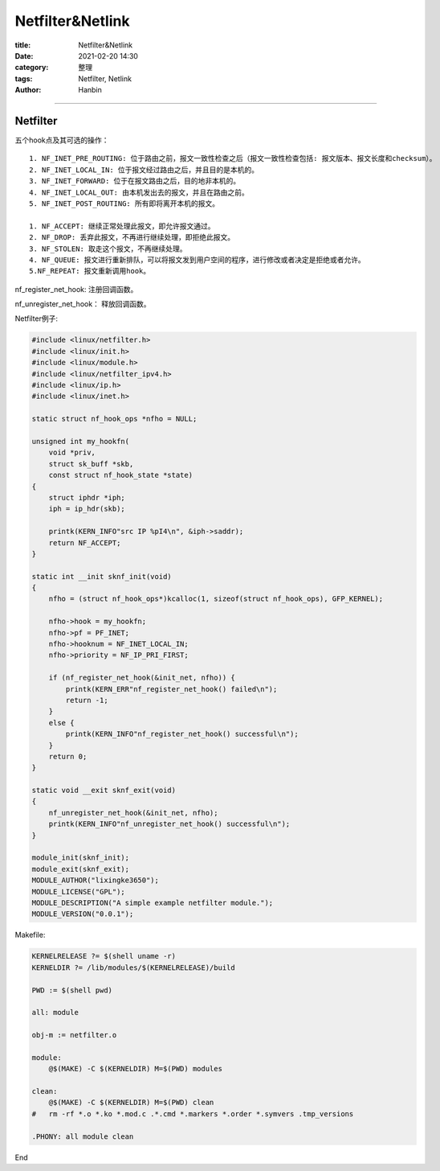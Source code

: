 Netfilter&Netlink
###################

:title: Netfilter&Netlink
:date: 2021-02-20 14:30
:category: 整理
:tags: Netfilter, Netlink
:author: Hanbin

------

Netfilter
===========

五个hook点及其可选的操作：

::

  1. NF_INET_PRE_ROUTING: 位于路由之前，报文一致性检查之后（报文一致性检查包括: 报文版本、报文长度和checksum）。
  2. NF_INET_LOCAL_IN: 位于报文经过路由之后，并且目的是本机的。
  3. NF_INET_FORWARD: 位于在报文路由之后，目的地非本机的。
  4. NF_INET_LOCAL_OUT: 由本机发出去的报文，并且在路由之前。
  5. NF_INET_POST_ROUTING: 所有即将离开本机的报文。

  1. NF_ACCEPT: 继续正常处理此报文，即允许报文通过。
  2. NF_DROP: 丢弃此报文，不再进行继续处理，即拒绝此报文。
  3. NF_STOLEN: 取走这个报文，不再继续处理。
  4. NF_QUEUE: 报文进行重新排队，可以将报文发到用户空间的程序，进行修改或者决定是拒绝或者允许。
  5.NF_REPEAT: 报文重新调用hook。

nf_register_net_hook: 注册回调函数。

nf_unregister_net_hook： 释放回调函数。


Netfilter例子:

.. code-block:: C

    #include <linux/netfilter.h>
    #include <linux/init.h>
    #include <linux/module.h>
    #include <linux/netfilter_ipv4.h>
    #include <linux/ip.h>
    #include <linux/inet.h>

    static struct nf_hook_ops *nfho = NULL;

    unsigned int my_hookfn(
        void *priv, 
        struct sk_buff *skb, 
        const struct nf_hook_state *state)
    {
        struct iphdr *iph;
        iph = ip_hdr(skb);

        printk(KERN_INFO"src IP %pI4\n", &iph->saddr);
        return NF_ACCEPT;
    }

    static int __init sknf_init(void)
    {
        nfho = (struct nf_hook_ops*)kcalloc(1, sizeof(struct nf_hook_ops), GFP_KERNEL);

        nfho->hook = my_hookfn;
        nfho->pf = PF_INET;
        nfho->hooknum = NF_INET_LOCAL_IN;
        nfho->priority = NF_IP_PRI_FIRST;

        if (nf_register_net_hook(&init_net, nfho)) {
            printk(KERN_ERR"nf_register_net_hook() failed\n");
            return -1;
        }
        else {
            printk(KERN_INFO"nf_register_net_hook() successful\n");
        }
        return 0;
    }

    static void __exit sknf_exit(void)
    {
        nf_unregister_net_hook(&init_net, nfho);
        printk(KERN_INFO"nf_unregister_net_hook() successful\n");
    }
     
    module_init(sknf_init);
    module_exit(sknf_exit);
    MODULE_AUTHOR("lixingke3650");
    MODULE_LICENSE("GPL");
    MODULE_DESCRIPTION("A simple example netfilter module.");
    MODULE_VERSION("0.0.1");

Makefile:

.. code-block:: Makefile

    KERNELRELEASE ?= $(shell uname -r)
    KERNELDIR ?= /lib/modules/$(KERNELRELEASE)/build

    PWD := $(shell pwd)

    all: module

    obj-m := netfilter.o

    module:
        @$(MAKE) -C $(KERNELDIR) M=$(PWD) modules

    clean:
        @$(MAKE) -C $(KERNELDIR) M=$(PWD) clean
    #   rm -rf *.o *.ko *.mod.c .*.cmd *.markers *.order *.symvers .tmp_versions

    .PHONY: all module clean


End

